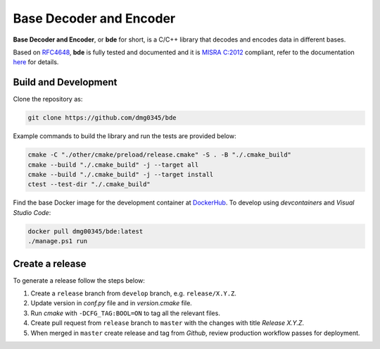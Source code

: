 Base Decoder and Encoder
========================================================================================================================

**Base Decoder and Encoder**, or **bde** for short, is a C/C++ library that decodes and encodes data in different bases.

Based on `RFC4648 <https://datatracker.ietf.org/doc/html/rfc4648>`_, **bde** is fully tested and documented and it is
`MISRA C:2012 <https://misra.org.uk/misra-c/>`_ compliant, refer to the documentation
`here <https://dmg0345-bde.netlify.app>`_ for details.

Build and Development
------------------------------------------------------------------------------------------------------------------------

Clone the repository as:

.. code-block:: powershell

    git clone https://github.com/dmg0345/bde

Example commands to build the library and run the tests are provided below:

.. code-block:: powershell

    cmake -C "./other/cmake/preload/release.cmake" -S . -B "./.cmake_build"
    cmake --build "./.cmake_build" -j --target all
    cmake --build "./.cmake_build" -j --target install
    ctest --test-dir "./.cmake_build"

Find the base Docker image for the development container at `DockerHub <https://hub.docker.com/r/dmg00345/bde>`_. To
develop using `devcontainers` and `Visual Studio Code`:

.. code-block:: powershell

    docker pull dmg00345/bde:latest
    ./manage.ps1 run

Create a release
------------------------------------------------------------------------------------------------------------------------

To generate a release follow the steps below:

1. Create a ``release`` branch from ``develop`` branch, e.g. ``release/X.Y.Z``.
2. Update version in *conf.py* file and in *version.cmake* file.
3. Run *cmake* with ``-DCFG_TAG:BOOL=ON`` to tag all the relevant files.
4. Create pull request from ``release`` branch to ``master`` with the changes with title *Release X.Y.Z*.
5. When merged in ``master`` create release and tag from *Github*, review production workflow passes for deployment.
